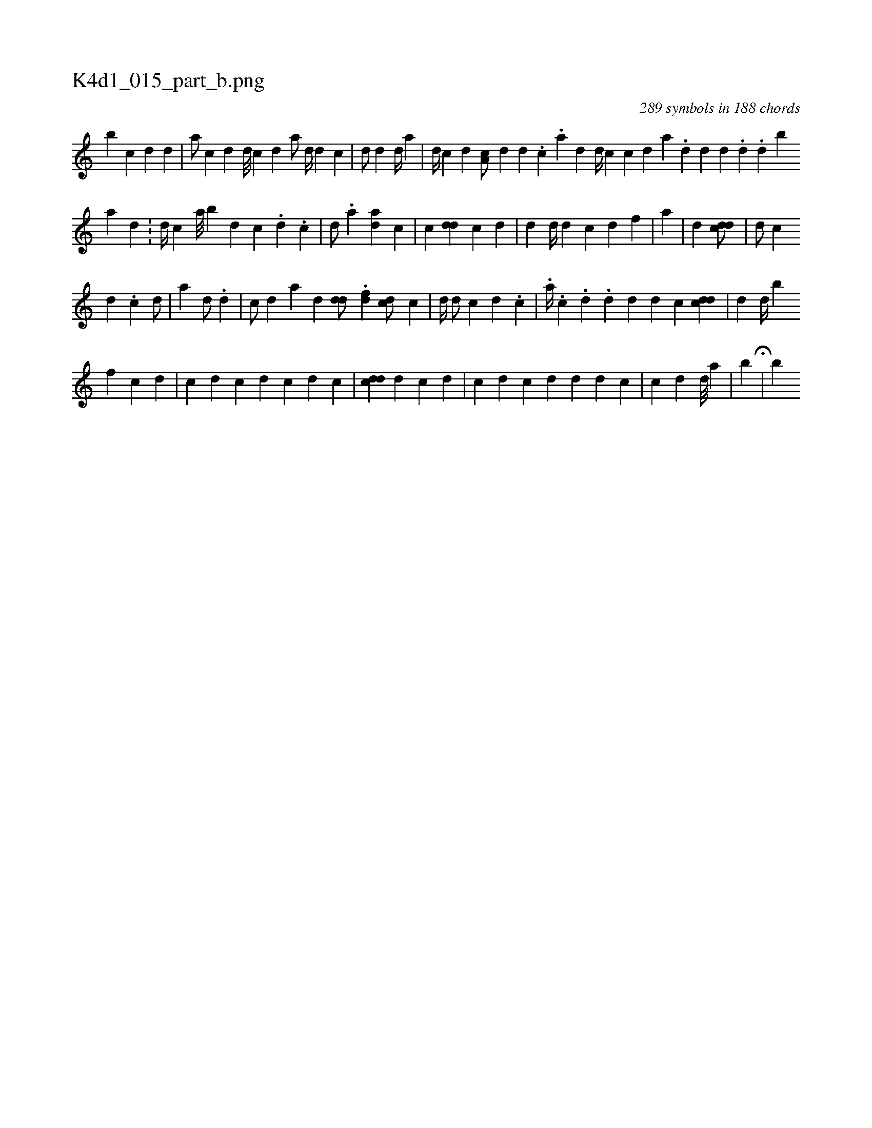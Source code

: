 X:1
%
%%titleleft true
%%tabaddflags 0
%%tabrhstyle grid
%
T:K4d1_015_part_b.png
C:289 symbols in 188 chords
L:1/4
K:italiantab
%
[b] [c] [d] [i] [d] [#y] |\
	[a/] [i] |\
	[c] [d] [,,,d///] [,,,#y] [c] [d] [,,a/] [,,d//] [d] [c] |\
	[i,d/] [#y] [d] [,,d//] [,,#y] [,,a] |\
	[,,,d//] [,,,#y] [c] [d] [a,c/] [,,d] [,,i//] [,d] .[,c] .[,a] [,d] [,#y] [h] |\
	[i,,d//] [,,,c] [kc] [,d] [,a] .[,,d] [,,d] [i,,#y] [,,,d] .[,,i] [,,d] .[,,d] [,,b] 
%
[,a] [,d] .[,#y] |\
	[d//] [c] [a///] [b] [d] [c] .[,,#y] [,,d] .[,,c] |\
	[,d/] .[a] [ad] [,c] |\
	[,,c] [#ydd] [ic] [,d] |\
	[,d] [,d//] [,#y] [,d] [,c] [,d] [,f] |\
	[,i/] [,a] |\
	[,d] [cdd/] |\
	[d/] [c] [,i//] 
%
[,d] .[,c] [d/] [#y] |\
	[,,,#y//] [a] [,,,d/] [,,,#y] [,,i//] .[,d] |\
	[i,,c/] [,,,d] [,a] [,d] [i] |\
	[#ydd/] .[,#y] [,df] [cd/] [,,c] |\
	[,,d//] [,,#y] [,,,d/] [,,,c] [,,i//] [,d] .[,c] [,k] [,#y] |\
	.[a//] .[,i] [,,c] .[,d] .[,,d] [,d] [,d] [,c] [cdd] |\
	[,i/] [#yd] [d//] [h] [,,,,,b] 
%
[,f] [c] [,d] [,#y] |\
	[c] [d] [,c] [,d] [,c] [,,d] [,,c] |\
	[,,,,h] [cdd] [,d] [,#y] [,,c] [,,d] |\
	[,,c] [,,,d] [,,,#y] [c] [d] [,,d] [,,#y] [,,,d] [,,,c] |\
	[c] [d] [,,,#y/] [,,i//] [,d///] [,#y] [a] [,#y] |\
	[,,,,,,b]  H[,,,#y//] |\
	[,,b] 
% number of items: 289


